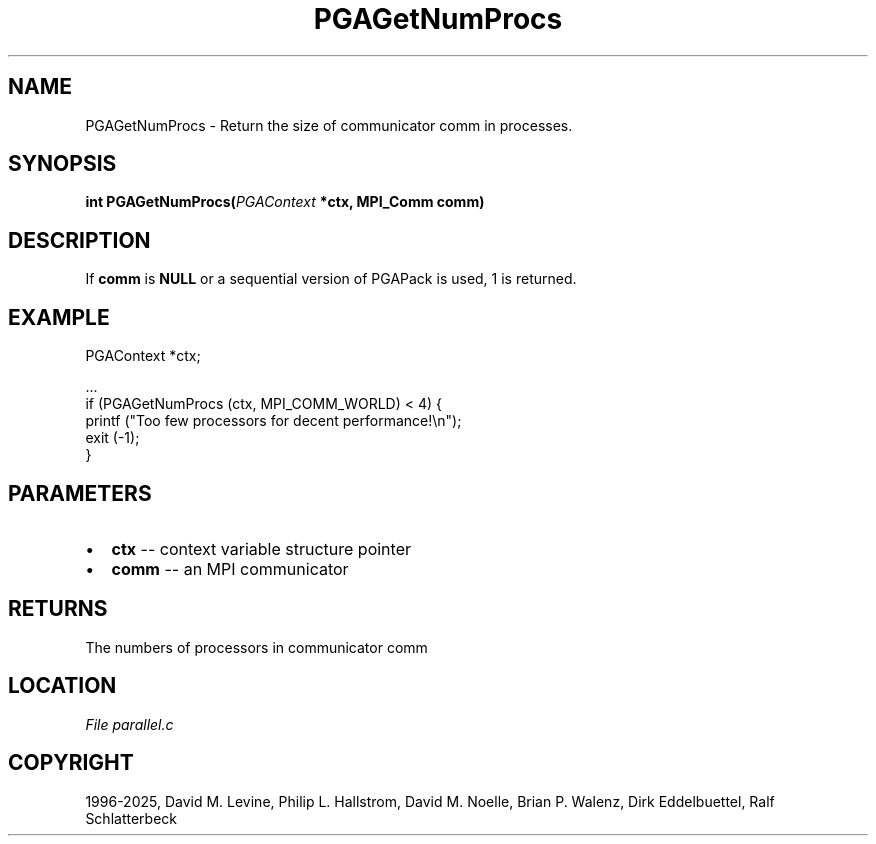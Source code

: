 .\" Man page generated from reStructuredText.
.
.
.nr rst2man-indent-level 0
.
.de1 rstReportMargin
\\$1 \\n[an-margin]
level \\n[rst2man-indent-level]
level margin: \\n[rst2man-indent\\n[rst2man-indent-level]]
-
\\n[rst2man-indent0]
\\n[rst2man-indent1]
\\n[rst2man-indent2]
..
.de1 INDENT
.\" .rstReportMargin pre:
. RS \\$1
. nr rst2man-indent\\n[rst2man-indent-level] \\n[an-margin]
. nr rst2man-indent-level +1
.\" .rstReportMargin post:
..
.de UNINDENT
. RE
.\" indent \\n[an-margin]
.\" old: \\n[rst2man-indent\\n[rst2man-indent-level]]
.nr rst2man-indent-level -1
.\" new: \\n[rst2man-indent\\n[rst2man-indent-level]]
.in \\n[rst2man-indent\\n[rst2man-indent-level]]u
..
.TH "PGAGetNumProcs" "3" "2025-04-19" "" "PGAPack"
.SH NAME
PGAGetNumProcs \- Return the size of communicator comm in processes. 
.SH SYNOPSIS
.B int PGAGetNumProcs(\fI\%PGAContext\fP *ctx, MPI_Comm comm) 
.sp
.SH DESCRIPTION
.sp
If \fBcomm\fP is \fBNULL\fP or a sequential version of PGAPack is used,
1 is returned.
.SH EXAMPLE
.sp
.EX
PGAContext  *ctx;

\&...
if (PGAGetNumProcs (ctx, MPI_COMM_WORLD) < 4) {
    printf (\(dqToo few processors for decent performance!\en\(dq);
    exit (\-1);
}
.EE

 
.SH PARAMETERS
.IP \(bu 2
\fBctx\fP \-\- context variable structure pointer 
.IP \(bu 2
\fBcomm\fP \-\- an MPI communicator 
.SH RETURNS
The numbers of processors in communicator comm
.SH LOCATION
\fI\%File parallel.c\fP
.SH COPYRIGHT
1996-2025, David M. Levine, Philip L. Hallstrom, David M. Noelle, Brian P. Walenz, Dirk Eddelbuettel, Ralf Schlatterbeck
.\" Generated by docutils manpage writer.
.

